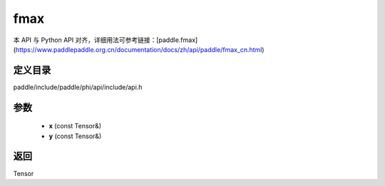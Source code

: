 .. _cn_api_paddle_experimental_fmax:

fmax
-------------------------------

.. cpp:function:: Tensor fmax ( const Tensor & x , const Tensor & y ) ;


本 API 与 Python API 对齐，详细用法可参考链接：[paddle.fmax](https://www.paddlepaddle.org.cn/documentation/docs/zh/api/paddle/fmax_cn.html)

定义目录
:::::::::::::::::::::
paddle/include/paddle/phi/api/include/api.h

参数
:::::::::::::::::::::
	- **x** (const Tensor&)
	- **y** (const Tensor&)

返回
:::::::::::::::::::::
Tensor
